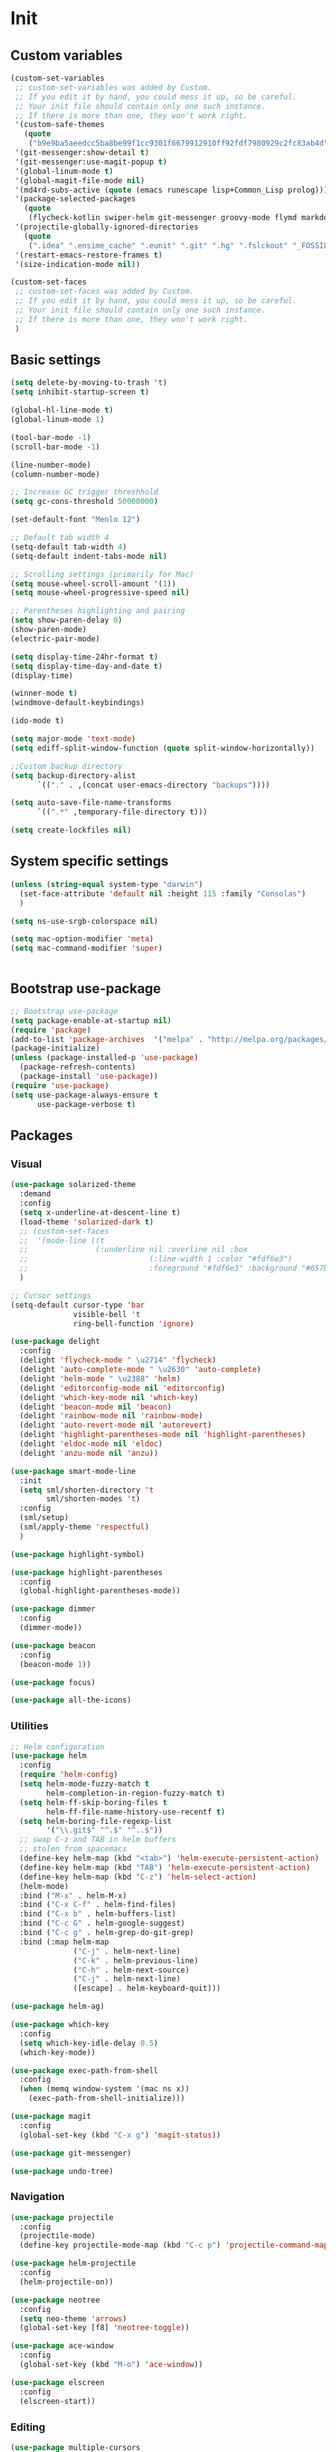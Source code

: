 * Init
** Custom variables
   #+BEGIN_SRC emacs-lisp
	 (custom-set-variables
	  ;; custom-set-variables was added by Custom.
	  ;; If you edit it by hand, you could mess it up, so be careful.
	  ;; Your init file should contain only one such instance.
	  ;; If there is more than one, they won't work right.
	  '(custom-safe-themes
		(quote
		 ("b9e9ba5aeedcc5ba8be99f1cc9301f6679912910ff92fdf7980929c2fc83ab4d" "84d2f9eeb3f82d619ca4bfffe5f157282f4779732f48a5ac1484d94d5ff5b279" "8aebf25556399b58091e533e455dd50a6a9cba958cc4ebb0aab175863c25b9a4" "9d9fda57c476672acd8c6efeb9dc801abea906634575ad2c7688d055878e69d6" "d677ef584c6dfc0697901a44b885cc18e206f05114c8a3b7fde674fce6180879" "ecba61c2239fbef776a72b65295b88e5534e458dfe3e6d7d9f9cb353448a569e" "3d5720f488f2ed54dd4e40e9252da2912110948366a16aef503f3e9e7dfe4915" "c74e83f8aa4c78a121b52146eadb792c9facc5b1f02c917e3dbb454fca931223" "a27c00821ccfd5a78b01e4f35dc056706dd9ede09a8b90c6955ae6a390eb1c1e" "3c83b3676d796422704082049fc38b6966bcad960f896669dfc21a7a37a748fa" default)))
	  '(git-messenger:show-detail t)
	  '(git-messenger:use-magit-popup t)
	  '(global-linum-mode t)
	  '(global-magit-file-mode nil)
	  '(md4rd-subs-active (quote (emacs runescape lisp+Common_Lisp prolog)))
	  '(package-selected-packages
		(quote
		 (flycheck-kotlin swiper-helm git-messenger groovy-mode flymd markdown-mode+ latex-preview-pane auto-complete-auctex auctex magit calfw ace-window all-the-icons neotree neo-tree smart-mode-line-powerline-theme smart-mode-line anzu elscreen dashboard yasnippet-snippets yasnippet expand-region kotlin-mode php-mode swift-mode exec-path-from-shell highlight-parentheses dockerfile-mode restart-emacs avy helm-ag yaml-mode json-mode flycheck-popup-tip elogcat md4rd logcat-mode multi-term smartparens-config delight doom-themes multiple-cursors helm-projectile dumb-jump beacon flycheck projectile android-mode sx csharp-mode dimmer highlight-symbol restclient undo-tree focus auto-complete dracula-theme darcula-theme rjsx-mode which-key solarized-theme rainbow-mode editorconfig helm use-package)))
	  '(projectile-globally-ignored-directories
		(quote
		 (".idea" ".ensime_cache" ".eunit" ".git" ".hg" ".fslckout" "_FOSSIL_" ".bzr" "_darcs" ".tox" ".svn" ".stack-work" "build")))
	  '(restart-emacs-restore-frames t)
	  '(size-indication-mode nil))

	 (custom-set-faces
	  ;; custom-set-faces was added by Custom.
	  ;; If you edit it by hand, you could mess it up, so be careful.
	  ;; Your init file should contain only one such instance.
	  ;; If there is more than one, they won't work right.
	  )

   #+END_SRC
** Basic settings
   #+BEGIN_SRC emacs-lisp
	 (setq delete-by-moving-to-trash 't)
	 (setq inhibit-startup-screen t)

	 (global-hl-line-mode t)
	 (global-linum-mode 1)

	 (tool-bar-mode -1)
	 (scroll-bar-mode -1)

	 (line-number-mode)
	 (column-number-mode)

	 ;; Increase GC trigger threshhold
	 (setq gc-cons-threshold 50000000)

	 (set-default-font "Menlo 12")

	 ;; Default tab width 4
	 (setq-default tab-width 4)
	 (setq-default indent-tabs-mode nil)

	 ;; Scrolling settings (primarily for Mac)
	 (setq mouse-wheel-scroll-amount '(1))
	 (setq mouse-wheel-progressive-speed nil)

	 ;; Parentheses highlighting and pairing
	 (setq show-paren-delay 0)
	 (show-paren-mode)
	 (electric-pair-mode)

	 (setq display-time-24hr-format t)
	 (setq display-time-day-and-date t)
	 (display-time)

	 (winner-mode t)
	 (windmove-default-keybindings)

	 (ido-mode t)

	 (setq major-mode 'text-mode)
	 (setq ediff-split-window-function (quote split-window-horizontally))

	 ;;Custom backup directory
	 (setq backup-directory-alist
		   `(("." . ,(concat user-emacs-directory "backups"))))

	 (setq auto-save-file-name-transforms
		   `((".*" ,temporary-file-directory t)))

	 (setq create-lockfiles nil)

   #+END_SRC
** System specific settings
   #+BEGIN_SRC emacs-lisp
	 (unless (string-equal system-type "darwin")
	   (set-face-attribute 'default nil :height 115 :family "Consolas")
	   )

	 (setq ns-use-srgb-colorspace nil)

	 (setq mac-option-modifier 'meta)
	 (setq mac-command-modifier 'super)


   #+END_SRC
** Bootstrap use-package
   #+BEGIN_SRC emacs-lisp
	 ;; Bootstrap use-package
	 (setq package-enable-at-startup nil)
	 (require 'package)
	 (add-to-list 'package-archives  '("melpa" . "http://melpa.org/packages/"))
	 (package-initialize)
	 (unless (package-installed-p 'use-package)
	   (package-refresh-contents)
	   (package-install 'use-package))
	 (require 'use-package)
	 (setq use-package-always-ensure t
		   use-package-verbose t)

   #+END_SRC
** Packages
*** Visual
	#+BEGIN_SRC emacs-lisp
	  (use-package solarized-theme
		:demand
		:config
		(setq x-underline-at-descent-line t)
		(load-theme 'solarized-dark t)
		;; (custom-set-faces
		;;  '(mode-line ((t
		;; 				 (:underline nil :overline nil :box
		;; 							 (:line-width 1 :color "#fdf6e3")
		;; 							 :foreground "#fdf6e3" :background "#657b83")))))
		)

	  ;; Cursor settings
	  (setq-default cursor-type 'bar
					visible-bell 't
					ring-bell-function 'ignore)

	  (use-package delight
		:config
		(delight 'flycheck-mode " \u2714" 'flycheck)
		(delight 'auto-complete-mode " \u2630" 'auto-complete)
		(delight 'helm-mode " \u2388" 'helm)
		(delight 'editorconfig-mode nil 'editorconfig)
		(delight 'which-key-mode nil 'which-key)
		(delight 'beacon-mode nil 'beacon)
		(delight 'rainbow-mode nil 'rainbow-mode)
		(delight 'auto-revert-mode nil 'autorevert)
		(delight 'highlight-parentheses-mode nil 'highlight-parentheses)
		(delight 'eldoc-mode nil 'eldoc)
		(delight 'anzu-mode nil 'anzu))

	  (use-package smart-mode-line
		:init
		(setq sml/shorten-directory 't
			  sml/shorten-modes 't)
		:config
		(sml/setup)
		(sml/apply-theme 'respectful)
		)

	  (use-package highlight-symbol)

	  (use-package highlight-parentheses
		:config
		(global-highlight-parentheses-mode))

	  (use-package dimmer
		:config
		(dimmer-mode))

	  (use-package beacon
		:config
		(beacon-mode 1))

	  (use-package focus)

	  (use-package all-the-icons)

	#+END_SRC
*** Utilities
	#+BEGIN_SRC emacs-lisp
	  ;; Helm configuration
	  (use-package helm
		:config
		(require 'helm-config)
		(setq helm-mode-fuzzy-match t
			  helm-completion-in-region-fuzzy-match t)
		(setq helm-ff-skip-boring-files t
			  helm-ff-file-name-history-use-recentf t)
		(setq helm-boring-file-regexp-list
			  '("\\.git$" "^.$" "^..$"))
		;; swap C-z and TAB in helm buffers
		;; stolen from spacemacs
		(define-key helm-map (kbd "<tab>") 'helm-execute-persistent-action)
		(define-key helm-map (kbd "TAB") 'helm-execute-persistent-action)
		(define-key helm-map (kbd "C-z") 'helm-select-action)
		(helm-mode)
		:bind ("M-x" . helm-M-x)
		:bind ("C-x C-f" . helm-find-files)
		:bind ("C-x b" . helm-buffers-list)
		:bind ("C-c G" . helm-google-suggest)
		:bind ("C-c g" . helm-grep-do-git-grep)
		:bind (:map helm-map
					("C-j" . helm-next-line)
					("C-k" . helm-previous-line)
					("C-h" . helm-next-source)
					("C-j" . helm-next-line)
					([escape] . helm-keyboard-quit)))

	  (use-package helm-ag)

	  (use-package which-key
		:config
		(setq which-key-idle-delay 0.5)
		(which-key-mode))

	  (use-package exec-path-from-shell
		:config
		(when (memq window-system '(mac ns x))
		  (exec-path-from-shell-initialize)))

	  (use-package magit
		:config
		(global-set-key (kbd "C-x g") 'magit-status))

	  (use-package git-messenger)

	  (use-package undo-tree)

	#+END_SRC
*** Navigation
	#+BEGIN_SRC emacs-lisp
	  (use-package projectile
		:config
		(projectile-mode)
		(define-key projectile-mode-map (kbd "C-c p") 'projectile-command-map))

	  (use-package helm-projectile
		:config
		(helm-projectile-on))

	  (use-package neotree
		:config
		(setq neo-theme 'arrows)
		(global-set-key [f8] 'neotree-toggle))

	  (use-package ace-window
		:config
		(global-set-key (kbd "M-o") 'ace-window))

	  (use-package elscreen
		:config
		(elscreen-start))

	#+END_SRC
*** Editing
	#+BEGIN_SRC emacs-lisp
	  (use-package multiple-cursors
		:config
		(global-set-key (kbd "C-S-c C-S-c") 'mc/edit-lines)
		(global-set-key (kbd "C->") 'mc/mark-next-like-this)
		(global-set-key (kbd "C-<") 'mc/mark-previous-like-this))

	  (use-package avy
		:config
		(global-set-key (kbd "C-:") 'avy-goto-char))


	  (use-package swiper-helm
		:bind ("C-s" . swiper-helm))

	  (use-package anzu
		:config
		(global-anzu-mode +1))

	#+END_SRC
*** Programming
**** Language support
	 #+BEGIN_SRC emacs-lisp
	   (use-package rjsx-mode
		 :config
		 (add-to-list 'auto-mode-alist '("\\.jsx?$" . rjsx-mode)))

	   (use-package json-mode)

	   (use-package csharp-mode)

	   (use-package kotlin-mode)

	   (use-package android-mode)

	   (use-package groovy-mode)

	   (use-package swift-mode)

	   (use-package php-mode)

	   (use-package yaml-mode
		 :config
		 (add-to-list 'auto-mode-alist '("\\.yml\\'" .  yaml-mode)))

	   (use-package dockerfile-mode
		 :config
		 (add-to-list 'auto-mode-alist '("Dockerfile\\'" . dockerfile-mode)))

	 #+END_SRC
**** Development utilities
	 #+BEGIN_SRC emacs-lisp
	   (use-package dumb-jump
		 :config
		 (dumb-jump-mode))

	   (use-package flycheck
		 :ensure t
		 :init (global-flycheck-mode))

	   (use-package flycheck-popup-tip
		 :config
		 (add-hook 'flycheck-mode-hook 'flycheck-popup-tip-mode))

	   (use-package flycheck-kotlin
		 :requires flycheck
		 :config
		 (flycheck-kotlin-setup))

	   (use-package elogcat)

	   (use-package yasnippet-snippets)

	   (use-package yasnippet
		 :after yasnippet-snippets
		 :config
		 (yas-global-mode 1))

	   (use-package restclient)

	   (use-package multi-term)

	   (use-package expand-region)

	   (use-package editorconfig
		 :config
		 (editorconfig-mode 1))

	   (use-package auto-complete
		 :ensure t
		 :config
		 (ac-config-default)
		 (setq ac-auto-show-menu 0.4)
		 (add-to-list 'ac-modes 'rjsx-mode)
		 (add-to-list 'ac-modes 'kotlin-mode)
		 (global-auto-complete-mode t))

	   (use-package rainbow-mode
		 :config
		 (rainbow-mode))

	 #+END_SRC
*** Documenting
	#+BEGIN_SRC emacs-lisp

	  (use-package org)

	  (use-package markdown-mode+)
	  (use-package flymd)

	  (use-package auctex)

	  (use-package auto-complete-auctex)

	  (use-package latex-preview-pane)


	#+END_SRC
*** Misc.
	#+BEGIN_SRC emacs-lisp
	  (use-package md4rd)

	  (use-package calfw)

	  (use-package sx
		:config
		(bind-keys :prefix "C-c s"
				   :prefix-map my-sx-map
				   :prefix-docstring "Global keymap for SX."
				   ("q" . sx-tab-all-questions)
				   ("i" . sx-inbox)
				   ("o" . sx-open-link)
				   ("u" . sx-tab-unanswered-my-tags)
				   ("a" . sx-ask)
				   ("s" . sx-search)))


	  (defun indent-buffer ()
		"Indent an entire buffer using the default intenting scheme."
		(interactive)
		(save-excursion
		  (delete-trailing-whitespace)
		  (indent-region (point-min) (point-max) nil)
		  (untabify (point-min) (point-max))))

											  ; Flymd compatibility fix, ie. we force it to use Firefox
	  (defun flymd-browser-function-custom (url)
		(let ((process-environment (browse-url-process-environment)))
		  (apply 'start-process
				 (concat "firefox " url)
				 nil
				 "/usr/bin/open"
				 (list "-a" "firefox" url))))

	  (setq flymd-browser-open-function 'flymd-browser-function-custom)

	  (use-package dashboard
		:config
		(dashboard-setup-startup-hook)
		(setq dashboard-banner-logo-title "Welcome back!")
		(setq dashboard-startup-banner 'logo)
		(setq dashboard-items '((recents  . 5)
								(bookmarks . 5)
								(projects . 5)
								(agenda . 5)
								(registers . 5)))
		)
	#+END_SRC
